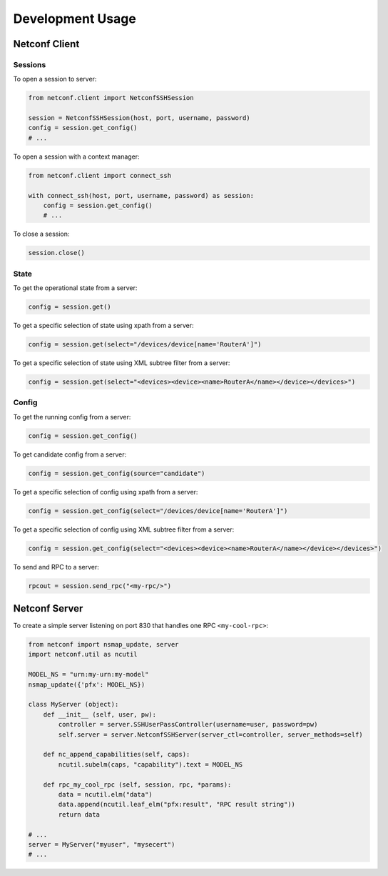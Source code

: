 ..
.. January 15 2018, Christian Hopps <chopps@gmail.com>
..

*****************
Development Usage
*****************

Netconf Client
==============

Sessions
--------

To open a session to server:

.. code-block:: python

  from netconf.client import NetconfSSHSession

  session = NetconfSSHSession(host, port, username, password)
  config = session.get_config()
  # ...

To open a session with a context manager:

.. code-block:: python

  from netconf.client import connect_ssh

  with connect_ssh(host, port, username, password) as session:
      config = session.get_config()
      # ...

To close a session:

.. code-block:: python

  session.close()

State
-----
To get the operational state from a server:

.. code-block:: python

  config = session.get()

To get a specific selection of state using xpath from a server:

.. code-block:: python

  config = session.get(select="/devices/device[name='RouterA']")

To get a specific selection of state using XML subtree filter from a server:

.. code-block:: python

  config = session.get(select="<devices><device><name>RouterA</name></device></devices>")

Config
------
To get the running config from a server:

.. code-block:: python

  config = session.get_config()

To get candidate config from a server:

.. code-block:: python

  config = session.get_config(source="candidate")

To get a specific selection of config using xpath from a server:

.. code-block:: python

  config = session.get_config(select="/devices/device[name='RouterA']")

To get a specific selection of config using XML subtree filter from a server:

.. code-block:: python

  config = session.get_config(select="<devices><device><name>RouterA</name></device></devices>")

To send and RPC to a server:

.. code-block:: python

  rpcout = session.send_rpc("<my-rpc/>")

Netconf Server
==============

To create a simple server listening on port 830 that handles one RPC ``<my-cool-rpc>``:

.. code-block:: python

  from netconf import nsmap_update, server
  import netconf.util as ncutil

  MODEL_NS = "urn:my-urn:my-model"
  nsmap_update({'pfx': MODEL_NS})

  class MyServer (object):
      def __init__ (self, user, pw):
          controller = server.SSHUserPassController(username=user, password=pw)
          self.server = server.NetconfSSHServer(server_ctl=controller, server_methods=self)

      def nc_append_capabilities(self, caps):
          ncutil.subelm(caps, "capability").text = MODEL_NS

      def rpc_my_cool_rpc (self, session, rpc, *params):
          data = ncutil.elm("data")
          data.append(ncutil.leaf_elm("pfx:result", "RPC result string"))
          return data

  # ...
  server = MyServer("myuser", "mysecert")
  # ...
